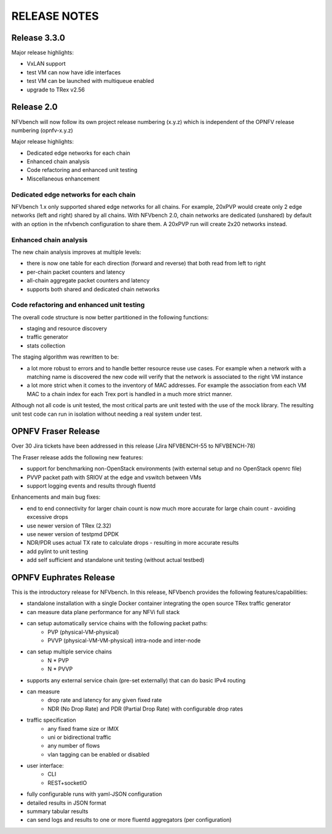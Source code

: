 .. This work is licensed under a Creative Commons Attribution 4.0 International License.
.. http://creativecommons.org/licenses/by/4.0
.. (c) Cisco Systems, Inc

RELEASE NOTES
+++++++++++++
Release 3.3.0
=============

Major release highlights:

- VxLAN support
- test VM can now have idle interfaces
- test VM can be launched with multiqueue enabled
- upgrade to TRex v2.56


Release 2.0
===========
NFVbench will now follow its own project release numbering (x.y.z) which is independent of the OPNFV release numbering (opnfv-x.y.z)

Major release highlights:

- Dedicated edge networks for each chain
- Enhanced chain analysis
- Code refactoring and enhanced unit testing
- Miscellaneous enhancement

Dedicated edge networks for each chain
--------------------------------------
NFVbench 1.x only supported shared edge networks for all chains.
For example, 20xPVP would create only 2 edge networks (left and right) shared by all chains.
With NFVbench 2.0, chain networks are dedicated (unshared) by default with an option in
the nfvbench configuration to share them. A 20xPVP run will create 2x20 networks instead.

Enhanced chain analysis
-----------------------
The new chain analysis improves at multiple levels:

- there is now one table for each direction (forward and reverse) that both read from left to right
- per-chain packet counters and latency
- all-chain aggregate packet counters and latency
- supports both shared and dedicated chain networks

Code refactoring and enhanced unit testing
------------------------------------------
The overall code structure is now better partitioned in the following functions:

- staging and resource discovery
- traffic generator
- stats collection

The staging algorithm was rewritten to be:

- a lot more robust to errors and to handle better resource reuse use cases.
  For example when a network with a matching name is discovered the new code will verify that the
  network is associated to the right VM instance
- a lot more strict when it comes to the inventory of MAC addresses. For example the association
  from each VM MAC to a chain index for each Trex port is handled in a much more strict manner.

Although not all code is unit tested, the most critical parts are unit tested with the use of
the mock library. The resulting unit test code can run in isolation without needing a real system under test.


OPNFV Fraser Release
====================

Over 30 Jira tickets have been addressed in this release (Jira NFVBENCH-55 to NFVBENCH-78)

The Fraser release adds the following new features:

- support for benchmarking non-OpenStack environments (with external setup and no OpenStack openrc file)
- PVVP packet path with SRIOV at the edge and vswitch between VMs
- support logging events and results through fluentd

Enhancements and main bug fixes:

- end to end connectivity for larger chain count is now much more accurate for large chain count - avoiding excessive drops
- use newer version of TRex (2.32)
- use newer version of testpmd DPDK
- NDR/PDR uses actual TX rate to calculate drops - resulting in more accurate results
- add pylint to unit testing
- add self sufficient and standalone unit testing (without actual testbed)


OPNFV Euphrates Release
=======================

This is the introductory release for NFVbench. In this release, NFVbench provides the following features/capabilities:

- standalone installation with a single Docker container integrating the open source TRex traffic generator
- can measure data plane performance for any NFVi full stack
- can setup automatically service chains with the following packet paths:
    - PVP (physical-VM-physical)
    - PVVP (physical-VM-VM-physical) intra-node and inter-node
- can setup multiple service chains
    - N * PVP
    - N * PVVP
- supports any external service chain (pre-set externally) that can do basic IPv4 routing
- can measure
    - drop rate and latency for any given fixed rate
    - NDR (No Drop Rate) and PDR (Partial Drop Rate) with configurable drop rates
- traffic specification
    - any fixed frame size or IMIX
    - uni or bidirectional traffic
    - any number of flows
    - vlan tagging can be enabled or disabled
- user interface:
    - CLI
    - REST+socketIO
- fully configurable runs with yaml-JSON configuration
- detailed results in JSON format
- summary tabular results
- can send logs and results to one or more fluentd aggregators (per configuration)
